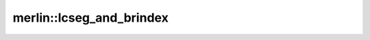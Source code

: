 merlin::lcseg_and_brindex
=========================

.. doxygenfunction:: merlin::lcseg_and_brindex
